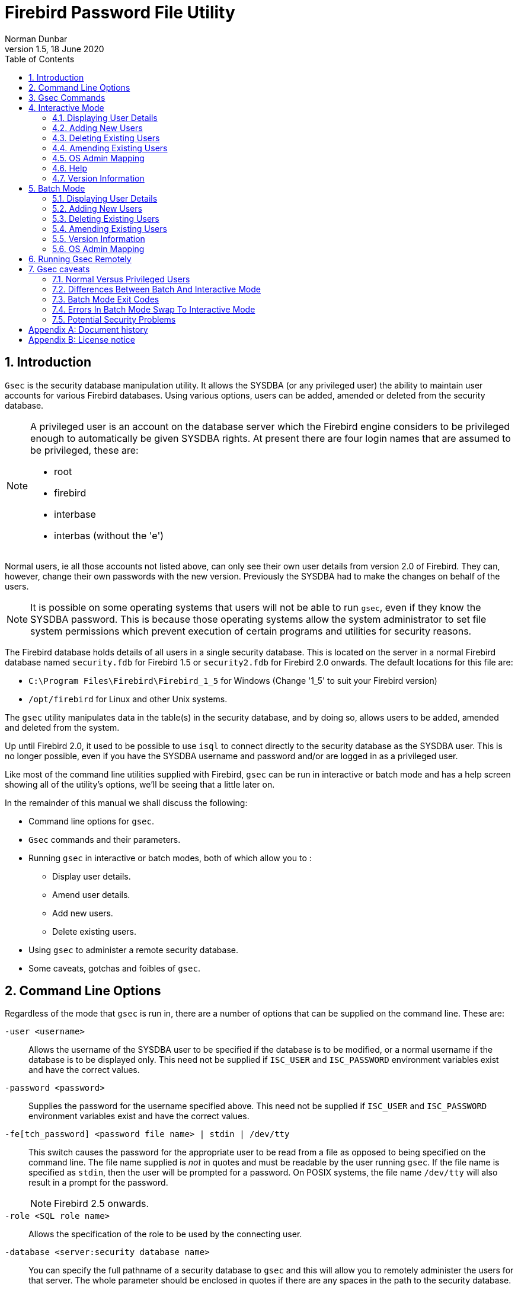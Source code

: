 [[gsec]]
= Firebird Password File Utility
Norman Dunbar
1.5, 18 June 2020
:doctype: book
:sectnums:
:sectanchors:
:toc: left
:toclevels: 3
:icons: font
:experimental:
:imagesdir: ../../../images

////
NOTE: Some sections have a secondary id like [[d0e33986]].
Do not remove them, they are provided for compatibility with links to the old documentation with generated ids.
////

[[gsec-intro]]
== Introduction

`Gsec` is the security database manipulation utility.
It allows the SYSDBA (or any privileged user) the ability to maintain user accounts for various Firebird databases.
Using various options, users can be added, amended or deleted from the security database.

[NOTE]
====
A privileged user is an account on the database server which the Firebird engine considers to be privileged enough to automatically be given SYSDBA rights.
At present there are four login names that are assumed to be privileged, these are:

* root
* firebird
* interbase
* interbas (without the 'e')
====

Normal users, ie all those accounts not listed above, can only see their own user details from version 2.0 of Firebird.
They can, however, change their own passwords with the new version.
Previously the SYSDBA had to make the changes on behalf of the users.

[NOTE]
====
It is possible on some operating systems that users will not be able to run `gsec`, even if they know the SYSDBA password.
This is because those operating systems allow the system administrator to set file system permissions which prevent execution of certain programs and utilities for security reasons.
====

The Firebird database holds details of all users in a single security database.
This is located on the server in a normal Firebird database named `security.fdb` for Firebird 1.5 or `security2.fdb` for Firebird 2.0 onwards.
The default locations for this file are:

* `C:\Program Files\Firebird\Firebird_1_5` for Windows (Change '1_5' to suit your Firebird version)
* `/opt/firebird` for Linux and other Unix systems.

The `gsec` utility manipulates data in the table(s) in the security database, and by doing so, allows users to be added, amended and deleted from the system.

Up until Firebird 2.0, it used to be possible to use `isql` to connect directly to the security database as the SYSDBA user.
This is no longer possible, even if you have the SYSDBA username and password and/or are logged in as a privileged user.

Like most of the command line utilities supplied with Firebird, `gsec` can be run in interactive or batch mode and has a help screen showing all of the utility's options, we'll be seeing that a little later on.

In the remainder of this manual we shall discuss the following:

* Command line options for `gsec`.
* `Gsec` commands and their parameters.
* Running `gsec` in interactive or batch modes, both of which allow you to :
** Display user details.
** Amend user details.
** Add new users.
** Delete existing users.
* Using `gsec` to administer a remote security database.
* Some caveats, gotchas and foibles of `gsec`.

[[gsec-cmdline]]
== Command Line Options

Regardless of the mode that `gsec` is run in, there are a number of options that can be supplied on the command line.
These are:

`-user <username>`::
Allows the username of the SYSDBA user to be specified if the database is to be modified, or a normal username if the database is to be displayed only.
This need not be supplied if `ISC_USER` and `ISC_PASSWORD` environment variables exist and have the correct values.

`-password <password>`::
Supplies the password for the username specified above.
This need not be supplied if `ISC_USER` and `ISC_PASSWORD` environment variables exist and have the correct values.

`-fe[tch_password] <password file name> | stdin | /dev/tty`::
This switch causes the password for the appropriate user to be read from a file as opposed to being specified on the command line.
The file name supplied is _not_ in quotes and must be readable by the user running `gsec`.
If the file name is specified as `stdin`, then the user will be prompted for a password.
On POSIX systems, the file name `/dev/tty` will also result in a prompt for the password.
+
NOTE: Firebird 2.5 onwards.

`-role <SQL role name>`::
Allows the specification of the role to be used by the connecting user.

`-database <server:security database name>`::
You can specify the full pathname of a security database to `gsec` and this will allow you to remotely administer the users for that server.
The whole parameter should be enclosed in quotes if there are any spaces in the path to the security database.

`-z`::
Displays the version number of the `gsec` utility.

`-help` or `-?`::
Help displays the following screen of information:
+
----
gsec utility - maintains user password database

   command line usage:
     gsec [ <options> ... ] <command> [ <parameter> ... ]

   interactive usage:
     gsec [ <options> ... ]
     GSEC> 
     <command> [ <parameter> ... ]

   available options:
     -user <database administrator name>
     -password <database administrator password>
     -fetch_password <file to fetch password from>
     -role <database administrator SQL role name>
     -trusted (use trusted authentication)
     -database <database to manage>
     -z

   available commands:
     adding a new user:
       add <name> [ <parameter> ... ]
     deleting a current user:
       delete <name>
     displaying all users:
       display
     displaying one user:
       display <name>
     modifying a user's parameters:
       modify <name> <parameter> [ <parameter> ... ]
     changing admins mapping to RDB$ADMIN role in security database:
       mapping {set|drop}
     help:
       ? (interactive only)
       help
     displaying version number:
       z (interactive only)
     quit interactive session:
       quit (interactive only)

   available parameters:
     -pw <password>
     -uid <uid>
     -gid <uid>
     -fname <firstname>
     -mname <middlename>
     -lname <lastname>
     -admin {yes|no}
----

[[gsec-commands]]
== Gsec Commands

After the assorted options, comes the command that you wish to run.
The following commands are available in both batch and interactive modes, but for interactive mode the leading minus sign is not required.

`-add <name> [ <parameter> ... ]`::
This command adds a new user to the database.
You may optionally add other details such as first, middle and last names plus a password for the new user, all in the same `add` command.
Alternatively, you may add a user then `modify` it to fill in the missing details.

`-delete <name>`::
This command removes the named user from the database.
All details of the user are removed and cannot be undone unless you add the user back again.

`-display [ <name> ]`::
This command displays the details of a single named user, or all users in the database.
The password is never displayed.

`-modify <name> <parameter> [ <parameter> ... ]`::
The _name_ option is how you wish the user to be known when connecting to Firebird databases.

Some of the above commands take parameters and these are one, or more, of the following:

`-pw <password>`::
This parameter lets you supply a new password for the user.
If you omit the password, the current one will be removed and the user will be unable to login to any Firebird databases at all.
The password can be up to 8 characters long, but when supplying one to `gsec`, or logging into databases, the characters after the eighth are simply ignored.

`-uid <uid>`, `-gid <gid>`::
``-uid`` and `-gid` are used on some POSIX systems to enter the Unix userid and groupid as found in `/etc/passwd` and `/etc/group` configuration files.
If not supplied, these default to zero.

`-fname [ <first name> ]`::
This parameter allows you to store the user's first name in the database.
This helps when identifying users from their login name -- which may be abbreviated.
You can delete a first name by not supplying a name.

`-mname [ <middle name> ]`::
This parameter allows you to store the user's middle name in the database.
This helps when identifying users from their login name -- which may be abbreviated.
You can delete a middle name by not supplying a name.

`-lname [ <lastname> ]`::
This parameter allows you to store the user's last name in the database.
This helps when identifying users from their login name -- which may be abbreviated.
You can delete a last name by not supplying a name.

`-admin yes | no`::
This parameter allows you to specify whether or not the user will be granted the RDB$ADMIN role.
+
NOTE: Firebird 2.5 onwards.

[[gsec-interactive]]
== Interactive Mode

To run `gsec` in interactive mode, start the utility using the command line:

----
C:\>gsec -user sysdba -password masterkey
GSEC>
----

The `GSEC>` prompt shows that the utility is waiting for a command.
The `-user` and `-password` options are those of the user who wishes to manipulate the security database.
Obviously, the username supplied must be a valid SYSDBA user if updates are to be carried out.
Normal users may only read the database.

[NOTE]
====
With Firebird 1.5 and Windows Vista this may not work correctly and an 'unavailable database' error will be displayed.
The problem is caused by trying to use the IPCServer transport implemented in Firebird 1.5 which doesn't work on Vista.
The solution is to use TCP local loopback.

* Put an alias in `aliases.conf` for the path to your `security.fdb`, e.g. sec = `C:\Program Files\Firebird\Firebird_1_5\security.fdb`.
* Call `gsec` using `gsec -database localhost:sec -user SYSDBA -password masterkey`

As localhost may not be available on some Vista workstations you may have to change localhost in the command above to use the actual host name or the IP address of the Vista computer.
====

To exit `gsec` in interactive mode, the `quit` command is used:

----
GSEC> quit
C:\>
----

The following sections show how to carry out various commands in interactive mode.
It is assumed that you are already running the utility as a SYSDBA user.

[[gsec-display]]
=== Displaying User Details

[NOTE]
====
From Firebird 2.5 onwards, the display command shows an additional column named admin.
This shows the text admin where a user has been granted the RDB$ADMIN role either within the database, or by using `gsec`.
In the following examples, where it is necessary to show this detail, it will be shown, otherwise, all output examples are as per Firebird 2.0.
====

To display all users in the security database the command, and it's output are:

----
GSEC> display
     user name                      uid   gid     full name
------------------------------------------------------------------------
SYSDBA                              0     0
NORMAN                              0     0      Norman  Dunbar
EPOCMAN                             0     0      Benoit Gilles Mascia
GSEC>
----

To display details of a single user, pass the username as a parameter to the `display` command.

----
GSEC> display epocman
     user name                      uid   gid     full name
------------------------------------------------------------------------
EPOCMAN                             0     0      Benoit Gilles Mascia
GSEC>
----

If you enter the name of a non-existent user as a parameter of the `display` command, nothing is displayed and gsec remains in interactive mode.

----
GSEC> display alison
GSEC>
----

[[gsec-adding]]
=== Adding New Users

When adding a new user in interactive mode, nothing is displayed to confirm that the user was indeed added.
You need to use the `display` or `display <name>` commands to make sure that the user was added successfully.

----
GSEC> add newuser -pw newuser -fname New -lname User
GSEC>
----

----
GSEC> display newuser
     user name                      uid   gid     full name
------------------------------------------------------------------------
NEWUSER                             0     0      New  User
GSEC>
----

From Firebird 2.5 onwards, a new role -- RDB$ADMIN -- has been added to the security database.
`Gsec` allows you to indicate whether new users are assigned this role.
The display command has also been modified to show whether a user had this role or not. 

----
GSEC> add newadmin -pw secret -fname New -mname admin -lname User -admin yes
GSEC>
----

----
GSEC> display newadmin
     user name                    uid   gid admin     full name
------------------------------------------------------------------------------------------------
NEWADMIN                            0     0 admin     New admin User
GSEC>
----

[[gsec-deleting]]
=== Deleting Existing Users

When deleting a user in interactive mode, there is no confirmation that the user has been deleted.
You should use the `display` or `display <name>` command to check.

----
GSEC> delete newuser
GSEC>
----

----
GSEC> display
     user name                      uid   gid     full name
------------------------------------------------------------------------
SYSDBA                              0     0
NORMAN                              0     0      Norman  Dunbar
EPOCMAN                             0     0      Benoit Gilles Mascia
GSEC>
----

If, on the other hand, you try to delete a non-existing user, `gsec` will display an error message, and exit.

----
GSEC> delete newuser
record not found for user: NEWUSER

C:\>
----

[[gsec-amending]]
=== Amending Existing Users

Existing users can have one or more of their password, first name, middle name or lastname amended.
There is no confirmation that your modification has worked, so you must use one of the `display` commands to determine how well it worked.

----
GSEC> modify norman -pw newpassword
GSEC>
----

----
GSEC> modify norman -mname MiddleName -fname Fred
GSEC>
----

----
GSEC> display norman
     user name                      uid   gid     full name
------------------------------------------------------------------------
NORMAN                              0     0      Fred MiddleName Dunbar
GSEC>
----

If you wish to remove one or more of a user's attributes, don't pass a (new) value for that attribute.

----
GSEC> modify norman -mname -fname -lname
----

----
GSEC> display norman
     user name                      uid   gid     full name
------------------------------------------------------------------------
NORMAN                              0     0      
GSEC>
----

Now I can be known as 'the man with no name', just like Clint Eastwood !

From Firebird 2.5 onwards, a user's admin rights can be modified using this command:

----
GSEC> modify norman -admin yes
----

----
GSEC> display norman
     user name                    uid   gid admin     full name
------------------------------------------------------------------------------------------------
NORMAN                              0     0 admin     New admin User
GSEC>
----

[[gsec-interactive-admin-mapping]]
=== OS Admin Mapping[[d0e28592]]

[NOTE]
====
Firebird 2.5.
====

Since Firebird 2.1, Windows domain administrators have had _full_ access to the user management functions.
This meant that when an admin user connected to the server and then used `gsec`, they had the ability to modify _any_ user account in the security database.

From Firebird 2.5 they do _not_ get these privileges automatically unless the DBA has configured the security database to make it happen automatically.
This is done either in `isql` as follows:

----
SQL> SQL> alter role rdb$admin set auto admin mapping;
SQL> commit;
----

The command above will cause all Windows Administrator accounts to automatically have full access to the user management functions.
The automatic mapping can be revoked as follows:

----
SQL> SQL> alter role rdb$admin drop auto admin mapping;
SQL> commit;
----

The functionality of the above `isql` commands can also be set using `gsec`, as follows, by using the `-mapping` command.
The command takes a parameter of `set` or `drop` accordingly.

----
GSEC> mapping set
----

or:

----
GSEC> mapping drop
----

[[gsec-interactive-help]]
=== Help[[d0e28646]]

The `help` command, in interactive mode, displays the same help screen as shown above.
From Firebird 2.5, this can be abbreviated to a single question mark.

[[gsec-version]]
=== Version Information

The version of `gsec` can be obtained using the `z` command.

----
GSEC> z
gsec version  WI-V1.5.0.4306 Firebird 1.5
GSEC>
----

Or, in `gsec` from Firebird 2.5:

----
GSEC> z
gsec version LI-V2.5.0.26074 Firebird 2.5
GSEC>
----

[[gsec-batch]]
== Batch Mode

[NOTE]
====
In the following descriptions of batch mode operations, assume that I have set the `ISC_USER` and `ISC_PASSWORD` environment variables.
This allows `gsec` to be run without always having to specify the `-user` and `-password` switches.
This in turn reduces the amount of code on the command line, which means that when this XML file is rendered into pdf, all the command line will fit on the width of an A4 page.

It is not secure to have these variables set all the time, so don't do it !
====

[WARNING]
====
If you are using `gsec` from Firebird version 1.5 (and possibly version 1.0 as well) then when you are running in batch mode, you may think that you can check the result of an operation by checking `%ERRORLEVEL%` in Windows, or `$?` in various flavours of Unix.
This doesn't work.
The result is always zero.

In `gsec` from Firebird version 2.0 onwards, this problem is fixed and the exit code will be zero for everything was ok, or a non-zero value for error conditions.
====

In batch mode, the command line to run `gsec` is as follows :

----
gsec [ <options> ... ] <command> [ <parameter> ... ]
----

[[gsec-batch-displaying]]
=== Displaying User Details

To display all users in the security database the command, and its output are:

----
C:\>gsec -display
     user name                      uid   gid     full name
------------------------------------------------------------------------
SYSDBA                              0     0
NORMAN                              0     0      Norman  Dunbar
EPOCMAN                             0     0      Benoit Gilles Mascia
----

To display details of a single user, pass the username as a parameter to the `display` command.

----
C:\>gsec -display epocman
     user name                      uid   gid     full name
------------------------------------------------------------------------
EPOCMAN                             0     0      Benoit Gilles Mascia
----

[[gsec-batch-adding]]
=== Adding New Users

When adding a user in batch mode, there is no confirmation that the user has been added.
You should use the `-display` or `-display <name>` command to check.

----
C:\>gsec -add newuser -pw newuser -fname New -lname User
----

----
C:\>gsec -display
     user name                      uid   gid     full name
------------------------------------------------------------------------
SYSDBA                              0     0
NORMAN                              0     0      Norman  Dunbar
NEWUSER                             0     0      New  User
EPOCMAN                             0     0      Benoit Gilles Mascia
----

Under Firebird 2.5, the `-admin` parameter may be specified:

----
C:\>gsec -add newadmin -pw ignoreit -fname New -mname Admin -lname User -admin yes
----

----
c:\>gsec -display newadmin
     user name                    uid   gid admin     full name
------------------------------------------------------------------------------------------------
NEWADMIN                            0     0           New Admin User
----

[[gsec-batch-deleting]]
=== Deleting Existing Users

When deleting a user in batch mode, there is no confirmation that the user has been deleted.
You should use the `-display` or `-display <name>` command to check.

----
C:\>gsec -delete newuser
----

----
C:\>gsec -display
     user name                      uid   gid     full name
------------------------------------------------------------------------
SYSDBA                              0     0
NORMAN                              0     0      Norman  Dunbar
EPOCMAN                             0     0      Benoit Gilles Mascia
----

[[gsec-batch-amending]]
=== Amending Existing Users

Existing users can have one or more of their password, first name, middle name, lastname or admin rights amended.

----
C:\>gsec -modify norman -pw newpassword
----

----
C:\>gsec -modify norman -mname MiddleName -fname Fred
----

----
C:\>gsec -display
     user name                      uid   gid     full name
------------------------------------------------------------------------
SYSDBA                              0     0
NORMAN                              0     0      Fred MiddleName Dunbar
EPOCMAN                             0     0      Benoit Gilles Mascia
----

If you wish to remove one or more of a user's attributes, don't pass a (new) value for that attribute.

----
C:\>gsec -modify norman -mname -fname -lname
----

----
C:\>gsec -display
     user name                      uid   gid     full name
------------------------------------------------------------------------
SYSDBA                              0     0
NORMAN                              0     0
EPOCMAN                             0     0      Benoit Gilles Mascia
----

Now nobody knows who I am :o)

[[gsec-batch-version]]
=== Version Information

The version of gsec can be obtained using the `-z` command.
However, note that it leaves you in interactive mode on completion.
It doesn't exit like the other batch mode commands do, so you have to use the interactive `quit` command to exit.
There is a way around this problem as shown in the following.
The first part shows the problem -- which still exists in Firebird 2.5.

----
C:\>gsec -z
gsec version  WI-V1.5.0.4306 Firebird 1.5
GSEC>
----

The solution is to have a small file containing the command `quit` and force gsec to read this file when it needs user input, as follows.

----
C:\>copy con fred
quit
^Z
        1 file(s) copied.
----

----
C:\>gsec -z <fred
gsec version  WI-V1.5.0.4306 Firebird 1.5
GSEC>
C:\>
----

This could be a good idea for any of the commands which leave you 'stuck' in the interactive mode when you thought you were running in batch mode.
By redirecting input from a command file, gsec will read a line of text from that file any time it requires user input.
By forcing it to read the `quit` command, you make it exit.

[NOTE]
====
The `-z` command doesn't need a `-user` and `-password`, it will display the version details and then tell you that you don't have a username/password -- but you can safely ignore this message.
====

[[gsec-batch-admin-mapping]]
=== OS Admin Mapping[[d0e28832]]

[NOTE]
====
Firebird 2.5.
====

Since Firebird 2.1, Windows domain administrators have had _full_ access to the user management functions.
This meant that when an admin user connected to the server and then used gsec, they had the ability to modify any user account in the security database.

The functionality that allows Windows domain administrators to have _full_ access to the user management functions of the Firebird's security database, can also be set using `gsec` on the command line as follows, by using the `-mapping` command.
The command takes a parameter of `set` or `drop` accordingly.

----
C:/> gsec -mapping set
----

or:

----
C:/> gsec -mapping drop
----

[[gsec-remote]]
== Running Gsec Remotely

`Gsec` can be used to administer the security database on a remote server.
To do this you must supply the remote security database name on the command line as shown in the following example which connects my Windows XP client version of `gsec` to my Linux server named ganymede and allows me to manage the users on my Linux server.

----
C:\>gsec -database ganymede:/opt/firebird/security2.fdb 
         -user sysdba -password masterkey
GSEC>
----

[NOTE]
====
In the above example, I have split the full command line over two lines.
This is to prevent it 'falling off' the right side of the page when this manual is rendered as a PDF document.
The whole command should, indeed must, be typed on a single line.

Also note that if there are spaces in the database path, you must enclose the whole parameter in double quotes.
====

Once connected to the remote security database, you can manipulate users in the normal manner in either interactive or batch modes as described above.

The version of `gsec` provided in Firebird 2.0 can be used to maintain the security database on previous versions of Firebird and it is hoped, Interbase from version 6.0 upwards.
However, from version 2.0 of Firebird, the format of the security database changed and because of this, gsec from an older version cannot be used to maintain the security database for Firebird 2.0 onwards.

[[gsec-caveats]]
== Gsec caveats

The following is a brief list of gotchas and funnies that I have detected in my own use of `gsec`.
Some of these are mentioned above, others may not be.
By collecting them all here in one place, you should be able to find out what's happening if you have problems.

[[gsec-caveats-users]]
=== Normal Versus Privileged Users[[d0e28898]]

Only a privileged user can update the security database.
Normal users can run the `gsec` utility, but can only list the contents under Firebird 1.5.
The following shows what happens when trying to update the database when running `gsec` as a normal user.

----
C:\>gsec -user norman -password norman
GSEC> add myuser -pw mypassword
add record error
no permission for insert/write access to TABLE USERS
----

A normal users can only display details from the security database.

----
C:\>gsec -user norman -password norman -display
     user name                      uid   gid     full name
------------------------------------------------------------------------
SYSDBA                              0     0
NORMAN                              0     0      Norman  Dunbar
EPOCMAN                             0     0      Benoit Gilles Mascia
----

[NOTE]
====
From Firebird version 2 onwards, there are slight changes to the above.
Normal users are now able to change their own passwords and can no longer display details of other users that may be present in the security database.
====

The above user, running under Firebird 2.0 would see the following:

----
C:\>gsec -user norman -password norman -display
     user name                      uid   gid     full name
------------------------------------------------------------------------
NORMAN                              0     0      Norman  Dunbar
----

[[gsec-caveats-batch-interactive]]
=== Differences Between Batch And Interactive Mode[[d0e2892]]

The `gsec` commands apply to both modes of operation, however, when running in batch mode, you must prefix the command name with a minus sign (`-`) or you will get an error message similar to the following:

----
C:\>gsec -user sysdba -password masterkey display
invalid parameter, no switch defined
error in switch specifications
GSEC>
----

Note also that you will be left in interactive mode when an error occurs.
The correct command line should have a minus in front of the `display` command, as follows:

----
C:\>gsec -user sysdba -password masterkey -display
     user name                      uid   gid     full name
------------------------------------------------------------------------
SYSDBA                              0     0
NORMAN                              0     0      Norman  Dunbar
EPOCMAN                             0     0      Benoit Gilles Mascia
----

This time, `gsec` performed its duties, displayed all known users and quit from the utility.

[WARNING]
====
If environment variables `ISC_USER` and `ISC_PASSWORD` have been defined, and this isn't a very good idea for security reasons, `gsec` can be run without passing the `-user` or `-password` options.
====

[WARNING]
====
As with all of the command line utilities, it is best to use the version of the `gsec` utility that was supplied with your database.
====

[[gsec-caveats-exitcodes]]
=== Batch Mode Exit Codes[[d0e28968]]

When running `gsec` under windows, you can trap the exit code in `%ERRORLEVEL%` and check it to determine the success or failure of the last command executed.

When your operating system is Unix -- whatever flavour -- the exit code is to be found in the `$?` variable.

Unfortunately, using the version of `gsec` supplied with Firebird 1.5, it appears that `gsec` always exits with a zero and this makes it quite unsuitable to build into a properly error trapped batch script on either system.
Sad but true.

[NOTE]
====
From version 2.0 of Firebird, this has been corrected and an exit code of zero indicates success while non-zero values indicate failures.
====

[[gsec-caveats-batch-error]]
=== Errors In Batch Mode Swap To Interactive Mode[[d0e28995]]

Sometimes, when running in batch mode, an error condition in gsec will result in gsec switching over to interactive mode.
This is not very useful if you started gsec in batch mode from a script, because your script will just sit there waiting on something to be typed.

[[gsec-caveats-security]]
=== Potential Security Problems[[d0e29000]]

Up until Firebird 2.0, running _any_ of the Firebird utilities with a password supplied on the command line meant that anyone logged on to the same server could call `ps -efx|grep -i pass` (or similar) and be able to see the SYSDBA or other passwords.
From Firebird 2.0 this is no longer possible as Firebird now replaces the supplied password with spaces.

:sectnums!:

[appendix]
[[gsec-dochist]]
== Document history

The exact file history is recorded in the firebird-documentation git repository; see https://github.com/FirebirdSQL/firebird-documentation

[%autowidth, width="100%", cols="4", options="header", frame="none", grid="none", role="revhistory"]
|===
4+|Revision History

|1.0
|9 November 2004
|ND
|Created as a chapter in the Command Line Utilities manual.

|1.1
|19 November 2004
|ND
|Updated for Firebird 2.0.

|1.2
|20 October 2009
|ND
|More minor updates and converted to a stand alone manual.

|1.3
|05 January 2010
|ND
|Updated with details of Firebird 1.5 and Windows Vista not working when using IPCServer protocol.
Thanks to Helen Borrie for the fix information.

|1.4
|11 October 2011
|ND
|Updated for Firebird 2.5.

Spelling errors corrected.

|1.5
|18 June 2020
|MR
|Conversion to AsciiDoc, minor copy-editing
|===

:sectnums:

:sectnums!:

[appendix]
[[gsec-license]]
== License notice

The contents of this Documentation are subject to the Public Documentation License Version 1.0 (the "`License`"); you may only use this Documentation if you comply with the terms of this License.
Copies of the License are available at http://www.firebirdsql.org/pdfmanual/pdl.pdf (PDF) and http://www.firebirdsql.org/manual/pdl.html (HTML).

The Original Documentation is titled [ref]_Firebird Password File Utility_.

The Initial Writer of the Original Documentation is: Norman Dunbar.

Copyright (C) 2004–2011.
All Rights Reserved.
Initial Writer contact: NormanDunbar at users dot sourceforge dot net.

:sectnums:
